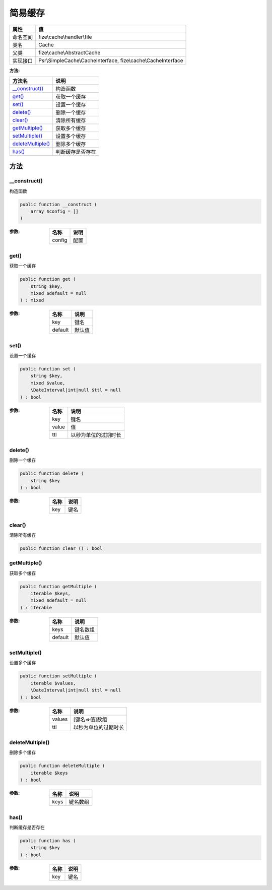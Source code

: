 ============
简易缓存
============


+-------------+--------------------------------------------------------------+
|属性         |值                                                            |
+=============+==============================================================+
|命名空间     |fize\\cache\\handler\\file                                    |
+-------------+--------------------------------------------------------------+
|类名         |Cache                                                         |
+-------------+--------------------------------------------------------------+
|父类         |fize\\cache\\AbstractCache                                    |
+-------------+--------------------------------------------------------------+
|实现接口     |Psr\\SimpleCache\\CacheInterface, fize\\cache\\CacheInterface |
+-------------+--------------------------------------------------------------+


:方法:


+--------------------+-------------------------+
|方法名              |说明                     |
+====================+=========================+
|`__construct()`_    |构造函数                 |
+--------------------+-------------------------+
|`get()`_            |获取一个缓存             |
+--------------------+-------------------------+
|`set()`_            |设置一个缓存             |
+--------------------+-------------------------+
|`delete()`_         |删除一个缓存             |
+--------------------+-------------------------+
|`clear()`_          |清除所有缓存             |
+--------------------+-------------------------+
|`getMultiple()`_    |获取多个缓存             |
+--------------------+-------------------------+
|`setMultiple()`_    |设置多个缓存             |
+--------------------+-------------------------+
|`deleteMultiple()`_ |删除多个缓存             |
+--------------------+-------------------------+
|`has()`_            |判断缓存是否存在         |
+--------------------+-------------------------+


方法
======
__construct()
-------------
构造函数

.. code-block:: php

  public function __construct (
      array $config = []
  )


:参数:
  +-------+-------+
  |名称   |说明   |
  +=======+=======+
  |config |配置   |
  +-------+-------+
  
  


get()
-----
获取一个缓存

.. code-block:: php

  public function get (
      string $key,
      mixed $default = null
  ) : mixed


:参数:
  +--------+----------+
  |名称    |说明      |
  +========+==========+
  |key     |键名      |
  +--------+----------+
  |default |默认值    |
  +--------+----------+
  
  


set()
-----
设置一个缓存

.. code-block:: php

  public function set (
      string $key,
      mixed $value,
      \DateInterval|int|null $ttl = null
  ) : bool


:参数:
  +-------+-------------------------------+
  |名称   |说明                           |
  +=======+===============================+
  |key    |键名                           |
  +-------+-------------------------------+
  |value  |值                             |
  +-------+-------------------------------+
  |ttl    |以秒为单位的过期时长           |
  +-------+-------------------------------+
  
  


delete()
--------
删除一个缓存

.. code-block:: php

  public function delete (
      string $key
  ) : bool


:参数:
  +-------+-------+
  |名称   |说明   |
  +=======+=======+
  |key    |键名   |
  +-------+-------+
  
  


clear()
-------
清除所有缓存

.. code-block:: php

  public function clear () : bool



getMultiple()
-------------
获取多个缓存

.. code-block:: php

  public function getMultiple (
      iterable $keys,
      mixed $default = null
  ) : iterable


:参数:
  +--------+-------------+
  |名称    |说明         |
  +========+=============+
  |keys    |键名数组     |
  +--------+-------------+
  |default |默认值       |
  +--------+-------------+
  
  


setMultiple()
-------------
设置多个缓存

.. code-block:: php

  public function setMultiple (
      iterable $values,
      \DateInterval|int|null $ttl = null
  ) : bool


:参数:
  +-------+-------------------------------+
  |名称   |说明                           |
  +=======+===============================+
  |values |[键名=>值]数组                 |
  +-------+-------------------------------+
  |ttl    |以秒为单位的过期时长           |
  +-------+-------------------------------+
  
  


deleteMultiple()
----------------
删除多个缓存

.. code-block:: php

  public function deleteMultiple (
      iterable $keys
  ) : bool


:参数:
  +-------+-------------+
  |名称   |说明         |
  +=======+=============+
  |keys   |键名数组     |
  +-------+-------------+
  
  


has()
-----
判断缓存是否存在

.. code-block:: php

  public function has (
      string $key
  ) : bool


:参数:
  +-------+-------+
  |名称   |说明   |
  +=======+=======+
  |key    |键名   |
  +-------+-------+
  
  


